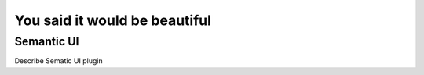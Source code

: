 ==============================
You said it would be beautiful
==============================

Semantic UI
-----------

Describe Sematic UI plugin